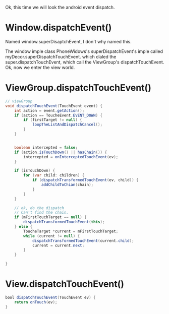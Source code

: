 Ok, this time we will look the android event dispatch.

* Window.dispatchEvent()
Named window.superDisaptchEvent, I don't why named this.

The window imple class PhoneWidows's superDispatchEvent's imple called myDecor.superDispatchTouchEvent. which claled the super.dispatchTouchEvent, which call the ViewGroup's dispatchTouchEvent. Ok, now we enter the view world.

* ViewGroup.dispatchTouchEvent()
#+BEGIN_SRC java
  // viewGroup
  void dispatchTouchEvent(TouchEvent event) {
      int action = event.getAction();
      if (action == ToucheEvent.EVENT_DOWN) {
          if (firstTarget != null) {
              loopTheListAndDispatchCancel();
          }
      }


      boolean intercepted = false;
      if (action.isTouchDown() || hasChain()) {
          intercepted = onInterceptedTouchEvent(ev);
      }

      if (isTouchDown) {
          for (var child: children) {
              if (dispatchTransformedTouchEvent(ev, child)) {
                  addChildToChian(chain);
              }
          }
      }

      // ok, do the dispatch
      // Can't find the chain.
      if (mFirstTouchTarget == null) {
          dispatchTransformedTouchEvent(this);
      } else {
          ToucheTarget *current = mFirstTouchTarget;
          while (current != null) {
              dispatchTransformedTouchEvent(current.child);
              current = current.next;
          }
      }

  }
#+END_SRC


* View.dispatchTouchEvent()
#+BEGIN_SRC java
bool dispatchTouchEvent(TouchEvent ev) {
    return onTouch(ev);
}
#+END_SRC
